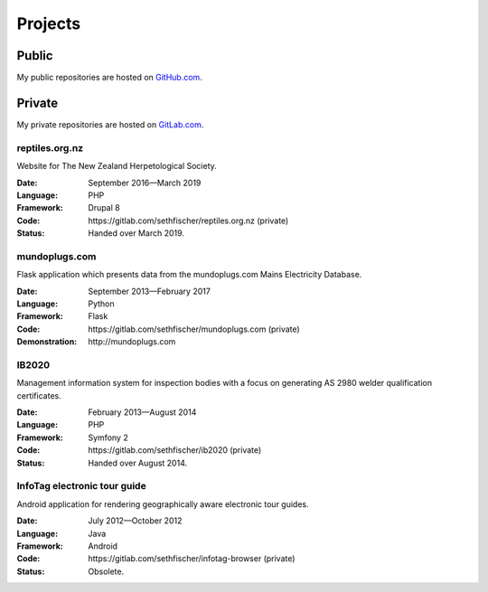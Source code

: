 ========
Projects
========


Public
------

My public repositories are hosted on `GitHub.com`_.


Private
-------

My private repositories are hosted on `GitLab.com`_.


reptiles.org.nz
~~~~~~~~~~~~~~~

Website for The New Zealand Herpetological Society.

:Date:
    September 2016—March 2019
:Language:
    PHP
:Framework:
    Drupal 8
:Code:
    \https://gitlab.com/sethfischer/reptiles.org.nz (private)
:Status:
    Handed over March 2019.


mundoplugs.com
~~~~~~~~~~~~~~

Flask application which presents data from the mundoplugs.com Mains Electricity
Database.

:Date:
    September 2013—February 2017
:Language:
    Python
:Framework:
    Flask
:Code:
    \https://gitlab.com/sethfischer/mundoplugs.com (private)
:Demonstration:
    \http://mundoplugs.com


IB2020
~~~~~~

Management information system for inspection bodies with a focus on generating
AS 2980 welder qualification certificates.

:Date:
    February 2013—August 2014
:Language:
    PHP
:Framework:
    Symfony 2
:Code:
    \https://gitlab.com/sethfischer/ib2020 (private)
:Status:
    Handed over August 2014.


InfoTag electronic tour guide
~~~~~~~~~~~~~~~~~~~~~~~~~~~~~

Android application for rendering geographically aware electronic tour guides.

:Date:
    July 2012—October 2012
:Language:
    Java
:Framework:
    Android
:Code:
    \https://gitlab.com/sethfischer/infotag-browser (private)
:Status:
    Obsolete.


.. _`GitHub.com`: https://github.com/sethfischer
.. _`GitLab.com`: https://gitlab.com/sethfischer
